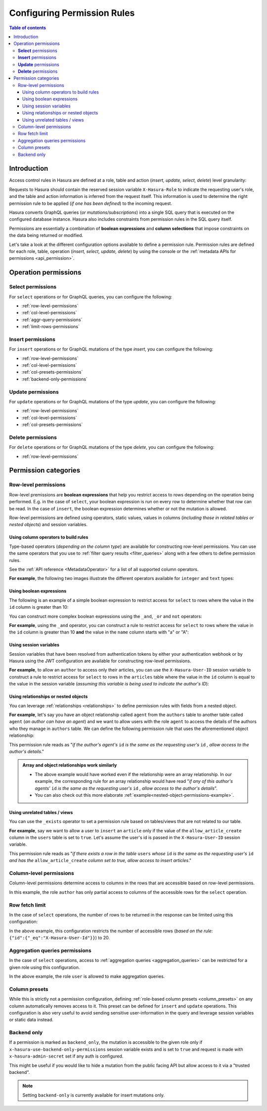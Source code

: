 .. meta::
   :description: Configure permission rules in Hasura
   :keywords: hasura, docs, authorization, permissions, rules

.. _permission_rules:

Configuring Permission Rules
============================

.. contents:: Table of contents
  :backlinks: none
  :depth: 3
  :local:

Introduction
------------

Access control rules in Hasura are defined at a role, table and action (*insert, update, select, delete*)
level granularity:

.. rst-class:: api_tabs
.. tabs::

   .. tab:: Via console

      .. thumbnail:: /img/graphql/manual/auth/permission-rule-granularity.png
         :alt: Access control rules in Hasura

   .. tab:: Via CLI

      You can add permissions in the ``tables.yaml`` file inside the ``metadata`` directory.

   .. tab:: Via API      

      You can add permissions by using the :ref:`permissions metadata API <api_permission>`.

Requests to Hasura should contain the reserved session variable ``X-Hasura-Role`` to indicate the requesting
user's role, and the table and action information is inferred from the request itself. This information is used
to determine the right permission rule to be applied (*if one has been defined*) to the incoming request.

Hasura converts GraphQL queries (*or mutations/subscriptions*) into a single SQL query that is executed on the
configured database instance.
Hasura also includes constraints from permission rules in the SQL query itself.

Permissions are essentially a combination of **boolean expressions** and **column selections** that impose
constraints on the data being returned or modified.

Let's take a look at the different configuration options available to define a permission rule. Permission
rules are defined for each role, table, operation (*insert, select, update, delete*) by using the console
or the :ref:`metadata APIs for permissions <api_permission>`.

Operation permissions
---------------------

**Select** permissions
^^^^^^^^^^^^^^^^^^^^^^
For ``select`` operations or for GraphQL queries, you can configure the following:

* :ref:`row-level-permissions`

* :ref:`col-level-permissions`

* :ref:`aggr-query-permissions`

* :ref:`limit-rows-permissions`


**Insert** permissions
^^^^^^^^^^^^^^^^^^^^^^
For ``insert`` operations or for GraphQL mutations of the type *insert*, you can configure the following:

* :ref:`row-level-permissions`

* :ref:`col-level-permissions`

* :ref:`col-presets-permissions`

* :ref:`backend-only-permissions`

**Update** permissions
^^^^^^^^^^^^^^^^^^^^^^
For ``update`` operations or for GraphQL mutations of the type *update*, you can configure the following:

* :ref:`row-level-permissions`

* :ref:`col-level-permissions`

* :ref:`col-presets-permissions`

**Delete** permissions
^^^^^^^^^^^^^^^^^^^^^^
For ``delete`` operations or for GraphQL mutations of the type *delete*, you can configure the following:

* :ref:`row-level-permissions`

Permission categories
---------------------

.. _row-level-permissions:

Row-level permissions
^^^^^^^^^^^^^^^^^^^^^

Row-level premissions are **boolean expressions** that help you restrict access to rows depending on the
operation being performed. E.g. in the case of ``select``, your boolean expression is run on every row to
determine whether that row can be read. In the case of ``insert``, the boolean expression determines whether or not the mutation is allowed.

Row-level permissions are defined using operators, static values, values in columns (*including those in
related tables or nested objects*) and session variables.

Using column operators to build rules
*************************************

Type-based operators (*depending on the column type*) are available for constructing row-level permissions.
You can use the same operators that you use to :ref:`filter query results <filter_queries>`
along with a few others to define permission rules.

See the :ref:`API reference <MetadataOperator>` for a list of all supported column operators.

**For example**, the following two images illustrate the different operators available for ``integer`` and ``text``
types:


.. thumbnail:: /img/graphql/manual/auth/operators-for-integer-types.png
   :width: 40%
   :alt: Column operators for integer types

.. thumbnail:: /img/graphql/manual/auth/operators-for-text-types.png
   :width: 40%
   :alt: Column operators for text types

Using boolean expressions
*************************

The following is an example of a simple boolean expression to restrict access for ``select`` to rows where
the value in the ``id`` column is greater than 10:

.. thumbnail:: /img/graphql/manual/auth/simple-boolean-expression.png
   :alt: Using boolean expressions to build rules

You can construct more complex boolean expressions using the ``_and``, ``_or`` and ``not`` operators:

.. thumbnail:: /img/graphql/manual/auth/boolean-operators.png
   :alt: Using more complex boolean expressions to build rules

**For example**, using the ``_and`` operator, you can construct a rule to restrict access for ``select`` to rows where
the value in the ``id`` column is greater than 10 **and** the value in the ``name`` column starts with "a"
or "A":

.. thumbnail:: /img/graphql/manual/auth/composite-boolean-expression.png
   :alt: Example of a rule with the _and operator

Using session variables
***********************

Session variables that have been resolved from authentication tokens by either your authentication webhook or
by Hasura using the JWT configuration are available for constructing row-level permissions.

**For example**, to allow an ``author`` to access only their articles, you can use the ``X-Hasura-User-ID`` session variable
to construct a rule to restrict access for ``select`` to rows in the ``articles`` table where the value in the
``id`` column is equal to the value in the session variable (*assuming this variable is being used to indicate
the author's ID*):

.. thumbnail:: /img/graphql/manual/auth/session-variables-in-permissions-simple-example.png
   :alt: Using session variables to build rules

.. _relationships-in-permissions:

Using relationships or nested objects
*************************************

You can leverage :ref:`relationships <relationships>` to define permission rules with fields
from a nested object.

**For example**, let's say you have an object relationship called ``agent`` from the ``authors`` table to another table
called ``agent`` (*an author can have an agent*) and we want to allow users with the role ``agent`` to access
the details of the authors who they manage in ``authors`` table. We can define the following permission rule
that uses the aforementioned object relationship:

.. thumbnail:: /img/graphql/manual/auth/nested-object-permission-simple-example.png
   :alt: Using a nested object to build rules

This permission rule reads as "*if the author's agent's*  ``id``  *is the same as the requesting user's*
``id`` *, allow access to the author's details*."


.. admonition:: Array and object relationships work similarly

   - The above example would have worked even if the relationship were an array relationship. In our example,
     the corresponding rule for an array relationship would have read "*if any of this author's agents'* ``id``
     *is the same as the requesting user's* ``id`` *, allow access to the author's details*".

   - You can also check out this more elaborate :ref:`example<nested-object-permissions-example>`.

.. _unrelated-tables-in-permissions:

Using unrelated tables / views
******************************

You can use the ``_exists`` operator to set a permission rule based on tables/views that are not related to
our table.

**For example**, say we want to allow a user to ``insert`` an ``article`` only if the value of the ``allow_article_create``
column in the ``users`` table is set to ``true``. Let's assume the user's id is passed in the ``X-Hasura-User-ID``
session variable.

.. thumbnail:: /img/graphql/manual/auth/exists-permission-example.png
   :alt: Use an unrelated table to build rules

This permission rule reads as "*if there exists a row in the table* ``users`` *whose*  ``id``  *is the same as the requesting user's*
``id`` *and has the* ``allow_article_create`` *column set to true, allow access to insert articles*."

.. _col-level-permissions:

Column-level permissions
^^^^^^^^^^^^^^^^^^^^^^^^
Column-level permissions determine access to columns in the rows that are accessible based on row-level
permissions. 

.. rst-class:: api_tabs
.. tabs::

   .. tab:: Via console

      These permissions are simple selections on the Hasura console:

      .. thumbnail:: /img/graphql/manual/auth/column-level-permissions.png
         :alt: Column level permissions

   .. tab:: Via CLI

      You can set column-level permissions in the ``tables.yaml`` file inside the ``metadata`` directory:

      .. code-block:: yaml
         :emphasize-lines: 7-9

            - table:
               schema: public
               name: author
            select_permissions:
            - role: user
               permission:
                  columns:
                  - id
                  - name

      Then apply the metadata by running:

      .. code-block:: bash

         hasura metadata apply

   .. tab:: Via API

      You can set column-level permissions when :ref:`creating permissions <api_permission>`:

      .. code-block:: http
         :emphasize-lines: 11

         POST /v1/query HTTP/1.1
         Content-Type: application/json
         X-Hasura-Role: admin

         {    
            "type" : "create_select_permission",
            "args" : {
               "table" : "article",
               "role" : "user",
               "permission" : {
                     "columns" : ["title","author_id"],
                     "filter" : {
                        "$or" : [
                           { "author_id" : "X-Hasura-User-Id" },
                           { "is_published" : true }
                        ]
                     },
                     "limit": 10,
                     "allow_aggregations": true
               }
            }
         }

In this example, the role ``author`` has only partial access to columns of the accessible rows for
the ``select`` operation.

.. _limit-rows-permissions:

Row fetch limit
^^^^^^^^^^^^^^^

In the case of ``select`` operations, the number of rows to be returned in the response can be limited
using this configuration:

.. rst-class:: api_tabs
.. tabs::

   .. tab:: Via console

      .. thumbnail:: /img/graphql/manual/auth/limit-rows-for-select.png
         :alt: Row fetch limit

   .. tab:: Via CLI

      You can set a row fetch limit for a table in the ``tables.yaml`` file inside the ``metadata`` directory:

      .. code-block:: yaml
         :emphasize-lines: 13

            - table:
               schema: public
               name: author
            select_permissions:
            - role: user
               permission:
                  columns:
                  - id
                  - name
                  filter:
                  user_id:
                     _gt: 10
                  limit: 20

      Then apply the metadata by running:

      .. code-block:: bash

         hasura metadata apply

   .. tab:: Via API

      You can a row fetch limit for a table when :ref:`creating permissions <api_permission>`

      .. code-block:: http
         :emphasize-lines: 18

         POST /v1/query HTTP/1.1
         Content-Type: application/json
         X-Hasura-Role: admin

         {
            "type" : "create_select_permission",
            "args" : {
               "table" : "article",
               "role" : "user",
               "permission" : {
                     "columns" : "*",
                     "filter" : {
                        "$or" : [
                           { "author_id" : "X-Hasura-User-Id" },
                           { "is_published" : true }
                        ]
                     },
                     "limit": 10,
                     "allow_aggregations": true
               }
            }
         }

In the above example, this configuration  restricts the number of accessible rows (*based on the rule*:
``{"id":{"_eq":"X-Hasura-User-Id"}}``) to 20.

.. _aggr-query-permissions:

Aggregation queries permissions
^^^^^^^^^^^^^^^^^^^^^^^^^^^^^^^

In the case of ``select`` operations, access to :ref:`aggregation queries <aggregation_queries>`
can be restricted for a given role using this configuration.

.. rst-class:: api_tabs
.. tabs::

   .. tab:: Via console

      .. thumbnail:: /img/graphql/manual/auth/aggregation-query-permissions.png
         :alt: Aggregation queries permissions

   .. tab:: Via CLI

      You can allow aggregation query permissions in the ``tables.yaml`` file inside the ``metadata`` directory:

      .. code-block:: yaml
         :emphasize-lines: 10

            - table:
               schema: public
               name: author
            select_permissions:
            - role: user
               permission:
                  columns:
                  - id
                  - name
                  allow_aggregations: true

      Then apply the metadata by running:

      .. code-block:: bash

         hasura metadata apply

   .. tab:: Via API

      You can allow aggregation query permissions when :ref:`creating permissions <api_permission>`

      .. code-block:: http
         :emphasize-lines: 19

         POST /v1/query HTTP/1.1
         Content-Type: application/json
         X-Hasura-Role: admin

         {
            "type" : "create_select_permission",
            "args" : {
               "table" : "article",
               "role" : "user",
               "permission" : {
                     "columns" : "*",
                     "filter" : {
                        "$or" : [
                           { "author_id" : "X-Hasura-User-Id" },
                           { "is_published" : true }
                        ]
                     },
                     "limit": 10,
                     "allow_aggregations": true
               }
            }
         }

In the above example, the role ``user`` is allowed to make aggregation queries.

.. _col-presets-permissions:

Column presets
^^^^^^^^^^^^^^

While this is strictly not a permission configuration, defining
:ref:`role-based column presets <column_presets>` on any column automatically
removes access to it. This preset can be defined for ``insert`` and ``update`` operations. This configuration
is also very useful to avoid sending sensitive user-information in the query and leverage session variables
or static data instead.

.. _backend-only-permissions:

Backend only
^^^^^^^^^^^^

If a permission is marked as ``backend_only``, the mutation is accessible to the
given role only if ``x-hasura-use-backend-only-permissions`` session variable exists and is set to ``true``
and request is made with ``x-hasura-admin-secret`` set if any auth is configured.

This might be useful if you would like to hide a mutation from the public facing API but allow access to it
via a "trusted backend".

.. note::

  Setting ``backend-only`` is currently available for insert mutations only.

